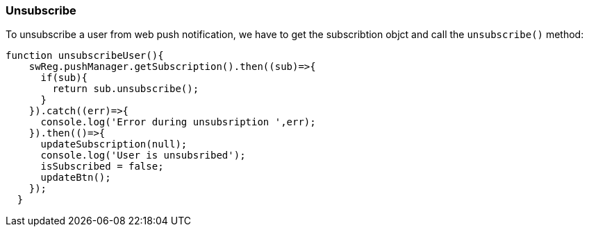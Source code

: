 === Unsubscribe
:sectanchors:

To unsubscribe a user from web push notification, we have to get the subscribtion
objct and call the `unsubscribe()` method:

[source,javascript]
----
function unsubscribeUser(){
    swReg.pushManager.getSubscription().then((sub)=>{
      if(sub){
        return sub.unsubscribe();
      }
    }).catch((err)=>{
      console.log('Error during unsubsription ',err);
    }).then(()=>{
      updateSubscription(null);
      console.log('User is unsubsribed');
      isSubscribed = false;
      updateBtn();
    });
  }
----
